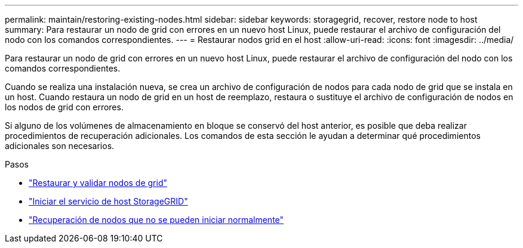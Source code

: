 ---
permalink: maintain/restoring-existing-nodes.html 
sidebar: sidebar 
keywords: storagegrid, recover, restore node to host 
summary: Para restaurar un nodo de grid con errores en un nuevo host Linux, puede restaurar el archivo de configuración del nodo con los comandos correspondientes. 
---
= Restaurar nodos grid en el host
:allow-uri-read: 
:icons: font
:imagesdir: ../media/


[role="lead"]
Para restaurar un nodo de grid con errores en un nuevo host Linux, puede restaurar el archivo de configuración del nodo con los comandos correspondientes.

Cuando se realiza una instalación nueva, se crea un archivo de configuración de nodos para cada nodo de grid que se instala en un host. Cuando restaura un nodo de grid en un host de reemplazo, restaura o sustituye el archivo de configuración de nodos en los nodos de grid con errores.

Si alguno de los volúmenes de almacenamiento en bloque se conservó del host anterior, es posible que deba realizar procedimientos de recuperación adicionales. Los comandos de esta sección le ayudan a determinar qué procedimientos adicionales son necesarios.

.Pasos
* link:restoring-and-validating-grid-nodes.html["Restaurar y validar nodos de grid"]
* link:starting-storagegrid-host-service.html["Iniciar el servicio de host StorageGRID"]
* link:recovering-nodes-that-fail-to-start-normally.html["Recuperación de nodos que no se pueden iniciar normalmente"]

